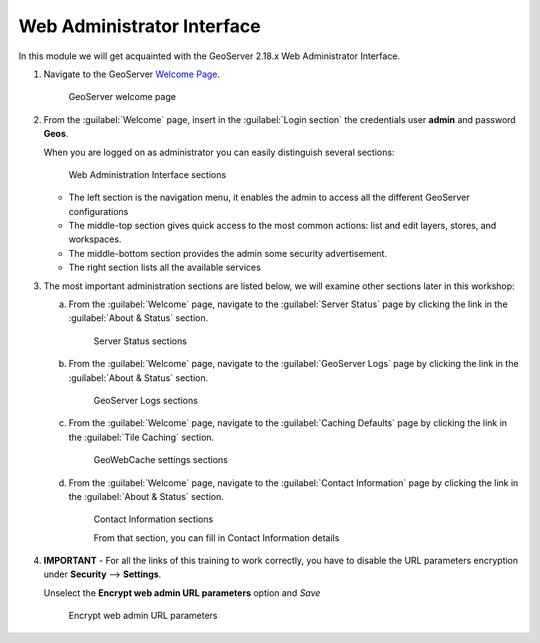 .. module:: geoserver.wai

.. _geoserver.wai:


Web Administrator Interface
---------------------------


In this module we will get acquainted with the GeoServer 2.18.x Web Administrator Interface.

#. Navigate to the GeoServer `Welcome Page <http://localhost:8083/geoserver/>`_.
 
   .. figure:: img/wai1.png

      GeoServer welcome page
      
#. From the :guilabel:`Welcome` page, insert in the :guilabel:`Login section` the credentials user **admin** and password **Geos**.
         
   When you are logged on as administrator you can easily distinguish several sections:
   
   .. figure:: img/wai2.png

      Web Administration Interface sections
      
   - The left section is the navigation menu, it enables the admin to access all the different GeoServer configurations
   - The middle-top section gives quick access to the most common actions: list and edit layers, stores, and workspaces.
   - The middle-bottom section provides the admin some security advertisement.
   - The right section lists all the available services  
   
#. The most important administration sections are listed below, we will examine other sections later in this workshop:

   a) From the :guilabel:`Welcome` page, navigate to the :guilabel:`Server Status` page by clicking the link in the :guilabel:`About & Status` section.
   
      .. figure:: img/wai3.png

         Server Status sections
         
   b) From the :guilabel:`Welcome` page, navigate to the :guilabel:`GeoServer Logs` page by clicking the link in the :guilabel:`About & Status` section.
   
      .. figure:: img/wai4.png

         GeoServer Logs sections
   
   c) From the :guilabel:`Welcome` page, navigate to the :guilabel:`Caching Defaults` page by clicking the link in the :guilabel:`Tile Caching` section.
   
      .. figure:: img/wai5.png

         GeoWebCache settings sections

   d) From the :guilabel:`Welcome` page, navigate to the :guilabel:`Contact Information` page by clicking the link in the :guilabel:`About & Status` section.
   
      .. figure:: img/wai6.png
	  
         Contact Information sections

         From that section, you can fill in Contact Information details 
  

#. **IMPORTANT** - For all the links of this training to work correctly, you have to disable the URL parameters encryption under **Security** --> **Settings**.
   
   Unselect the **Encrypt web admin URL parameters** option and *Save*
   
   .. figure:: img/wai7.png
   
     Encrypt web admin URL parameters
   
